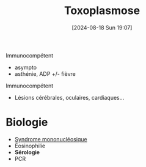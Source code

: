 #+title:      Toxoplasmose
#+date:       [2024-08-18 Sun 19:07]
#+filetags:   :parasito:
#+identifier: 20240818T190751

Immunocompétent
- asympto
- asthénie, ADP +/- fièvre

Immunocompétent
- Lésions cérébrales, oculaires, cardiaques...

* Biologie
- [[denote:20240818T120431][Syndrome mononucléosique]]
- Éosinophilie
- *Sérologie*
- PCR
